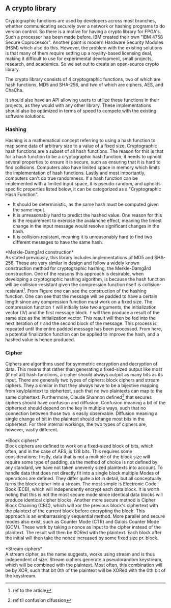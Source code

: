 ** A crypto library
Cryptographic functions are used by developers across most branches, whether communicating securely over a network or hashing programs to do version control.
So there is a motive for having a crypto library for FPGA's. Such a processor has been made before. IBM created their own "IBM 4758 Secure Coprocessor"\cite{IBM4758}. Another point is modern Hardware Security Modules (HSM) which also do this.
However, the problem with the existing solutions is that many of them require setting up a royalty-based licensing deal, making it difficult to use for experimental development, small projects, research, and academics.
So we set out to create an open-source crypto library.

The crypto library consists of 4 cryptographic functions, two of which are hash functions, MD5 and SHA-256, and two of which are ciphers, AES, and ChaCha.

It should also have an API allowing users to utilize these functions in their projects, as they would with any other library.
These implementations should also be optimized in terms of speed to compete with the existing software solutions.

*** Hashing
Hashing is a mathematical concept referring to using a hash function to map some data of arbitrary size to a value of a fixed size. Cryptographic hash functions are a subset of all hash functions.
The reason for this is that for a hash function to be a cryptographic hash function, it needs to uphold several properties to ensure it is secure, such as ensuring that it is hard to find collisions. Computers also have limited space in memory which limits the implementation of hash functions. Lastly and most importantly, computers can't do true randomness.
If a hash function can be implemented with a limited input space, it is pseudo-random, and upholds specific properties listed below, it can be categorized as a "Cryptographic Hash Function".
- It should be deterministic, as the same hash must be computed given the same input.
- It is unreasonably hard to predict the hashed value. One reason for this is the requirement to exercise the avalanche effect, meaning the tiniest change in the input message would resolve significant changes in the hash.
- It is collision-resistant, meaning it is unreasonably hard to find two different messages to have the same hash.

*Merkle-Damgård construction*\\
As stated previously, this library includes implementations of MD5 and SHA-256. These are very similar in design and follow a widely known construction method for cryptographic hashing, the Merkle-Damgård construction. One of the reasons this approach is desirable, when developing a cryptographic hashing algorithm, is because the hash function will be collision-resistant given the compression function itself is collision-resistant\footnote{ref to the article}.
From Figure \ref{fig:Merkle} one can see the construction of the hashing function. One can see that the message will be padded to have a certain length since any compression function must work on a fixed size. The compression function ~f~ will initially take two arguments, the initialization vector (IV) and the first message block. ~f~ will then produce a result of the same size as the initialization vector. This result will then be fed into the next iteration of ~f~ and the second block of the message. This process is repeated until the entire padded message has been processed. From here, a potential finalization function can be applied to improve the hash, and a hashed value is hence produced.

\begin{figure}[H]
\centering
\includegraphics[width=11cm]{merkle.png}
\caption{Merkle-Damgård construction}
\label{fig:Merkle}
\end{figure}
*** Cipher
Ciphers are algorithms used for symmetric encryption and decryption of data. This means that rather than generating a fixed-sized output like most (if not all) hash functions, a cipher should always output as many bits as its input. There are generally two types of ciphers: block ciphers and stream ciphers. They a similar in that they always have to be a bijective mapping from key/plaintext to ciphertext, such that no two plaintexts can map to the same ciphertext. Furthermore, Claude Shannon defined\footnote{ref til confusion difussion} that secures ciphers should have confusion and diffusion. Confusion meaning a bit of the ciphertext should depend on the key in multiple ways, such that no connection between those two is easily observable. Diffusion meaning a single change of bit in the plaintext should change most bits in the ciphertext. For their internal workings, the two types of ciphers are, however, vastly different.\\
\\
*Block ciphers*\\
Block ciphers are defined to work on a fixed-sized block of bits, which often, and in the case of AES, is 128 bits. This requires some considerations; firstly, data that is not a multiple of the block size will require some type of padding, as the method of choice is not defined by any standard, we have not taken unevenly sized plaintexts into account. To handle data that does not directly fit into a single block multiple Modes of operations are defined. They differ quite a lot in detail, but all conceptually turns the block cipher into a stream. The most simple is Electronic Code Book (ECB), which will independently encrypt each data block. It is worth noting that this is not the most secure mode since identical data blocks will produce identical cipher blocks. Another more secure method is Cipher Block Chaining (CBC), which will xor the previous block's ciphertext with the plaintext of the current block before encrypting the block. This approach is an embarrassingly sequential method. More parallel and secure modes also exist, such as Counter Mode (CTR) and Galois Counter Mode (GCM). These work by taking a nonce as input to the cipher instead of the plaintext. The result will then be XORed with the plaintext. Each block after the initial will then take the nonce increased by some fixed size pr. block.\\
\\
*Stream ciphers*\\
A stream cipher, as the name suggests, works using stream and is thus independent of size. Stream ciphers generate a pseudorandom keystream, which will be combined with the plaintext. Most often, this combination will be by XOR, such that bit 0th of the plaintext will be XORed with the 0th bit of the keystream.

